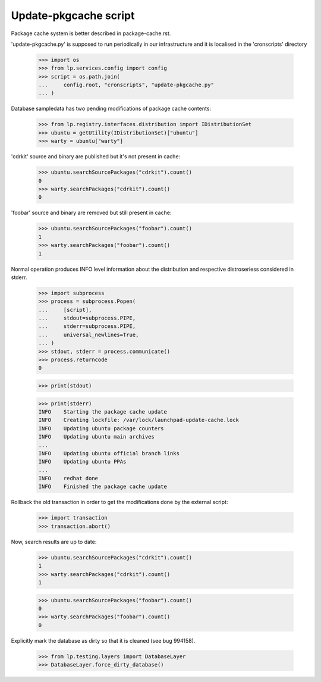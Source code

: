 Update-pkgcache script
======================

Package cache system is better described in package-cache.rst.

'update-pkgcache.py' is supposed to run periodically in our
infrastructure and it is localised in the 'cronscripts' directory

    >>> import os
    >>> from lp.services.config import config
    >>> script = os.path.join(
    ...     config.root, "cronscripts", "update-pkgcache.py"
    ... )

Database sampledata has two pending modifications of package cache
contents:

    >>> from lp.registry.interfaces.distribution import IDistributionSet
    >>> ubuntu = getUtility(IDistributionSet)["ubuntu"]
    >>> warty = ubuntu["warty"]

'cdrkit' source and binary are published but it's not present in
cache:

    >>> ubuntu.searchSourcePackages("cdrkit").count()
    0
    >>> warty.searchPackages("cdrkit").count()
    0

'foobar' source and binary are removed but still present in cache:

    >>> ubuntu.searchSourcePackages("foobar").count()
    1
    >>> warty.searchPackages("foobar").count()
    1

Normal operation produces INFO level information about the
distribution and respective distroseriess considered in stderr.

    >>> import subprocess
    >>> process = subprocess.Popen(
    ...     [script],
    ...     stdout=subprocess.PIPE,
    ...     stderr=subprocess.PIPE,
    ...     universal_newlines=True,
    ... )
    >>> stdout, stderr = process.communicate()
    >>> process.returncode
    0

    >>> print(stdout)

    >>> print(stderr)
    INFO    Starting the package cache update
    INFO    Creating lockfile: /var/lock/launchpad-update-cache.lock
    INFO    Updating ubuntu package counters
    INFO    Updating ubuntu main archives
    ...
    INFO    Updating ubuntu official branch links
    INFO    Updating ubuntu PPAs
    ...
    INFO    redhat done
    INFO    Finished the package cache update

Rollback the old transaction in order to get the modifications done by
the external script:

    >>> import transaction
    >>> transaction.abort()

Now, search results are up to date:

    >>> ubuntu.searchSourcePackages("cdrkit").count()
    1
    >>> warty.searchPackages("cdrkit").count()
    1

    >>> ubuntu.searchSourcePackages("foobar").count()
    0
    >>> warty.searchPackages("foobar").count()
    0

Explicitly mark the database as dirty so that it is cleaned (see bug 994158).

    >>> from lp.testing.layers import DatabaseLayer
    >>> DatabaseLayer.force_dirty_database()
